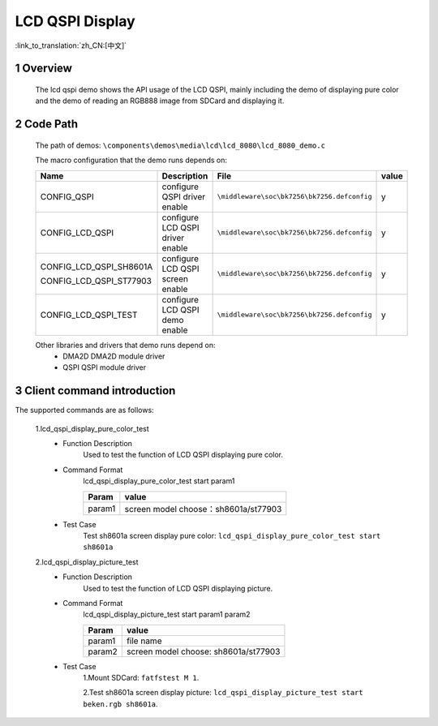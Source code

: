 LCD QSPI Display
==========================

:link_to_translation:`zh_CN:[中文]`

1 Overview
---------------------------------------
	The lcd qspi demo shows the API usage of the LCD QSPI, mainly including the demo of displaying pure color and the demo of reading an RGB888 image from SDCard and displaying it.

2 Code Path
---------------------------------------
	The path of demos: ``\components\demos\media\lcd\lcd_8080\lcd_8080_demo.c``

	The macro configuration that the demo runs depends on:

	+---------------------------+---------------------------------+----------------------------------------------------+-----+
	|Name                       |Description                      |   File                                             |value|
	+===========================+=================================+====================================================+=====+
	|CONFIG_QSPI                |configure QSPI driver enable     |``\middleware\soc\bk7256\bk7256.defconfig``         |  y  |
	+---------------------------+---------------------------------+----------------------------------------------------+-----+
	|CONFIG_LCD_QSPI            |configure LCD QSPI driver enable |``\middleware\soc\bk7256\bk7256.defconfig``         |  y  |
	+---------------------------+---------------------------------+----------------------------------------------------+-----+
	|CONFIG_LCD_QSPI_SH8601A    |                                 |                                                    |     |
	|                           |configure LCD QSPI screen enable |``\middleware\soc\bk7256\bk7256.defconfig``         |  y  |
	|CONFIG_LCD_QSPI_ST77903    |                                 |                                                    |     |
	+---------------------------+---------------------------------+----------------------------------------------------+-----+
	|CONFIG_LCD_QSPI_TEST       |configure LCD QSPI demo enable   |``\middleware\soc\bk7256\bk7256.defconfig``         |  y  |
	+---------------------------+---------------------------------+----------------------------------------------------+-----+

	Other libraries and drivers that demo runs depend on:
	 - DMA2D DMA2D module driver
	 - QSPI QSPI module driver


3 Client command introduction
---------------------------------------
The supported commands are as follows:

	1.lcd_qspi_display_pure_color_test
	 - Function Description
		Used to test the function of LCD QSPI displaying pure color.
	 - Command Format
		lcd_qspi_display_pure_color_test start param1

		+-----------+------------------------------------------------------------------------+
		|Param      | value                                                                  |
		+===========+========================================================================+
		|param1     | screen model                                                           |
		|           | choose：sh8601a/st77903                                                |
		+-----------+------------------------------------------------------------------------+

	 - Test Case
		Test sh8601a screen display pure color: ``lcd_qspi_display_pure_color_test start sh8601a``

	2.lcd_qspi_display_picture_test
	 - Function Description
		Used to test the function of LCD QSPI displaying picture.
	 - Command Format
		lcd_qspi_display_picture_test start param1 param2

		+-----------+------------------------------------------------------------------------+
		|Param      | value                                                                  |
		+===========+========================================================================+
		|param1     | file name                                                              |
		|           |                                                                        |
		+-----------+------------------------------------------------------------------------+
		|param2     | screen model                                                           |
		|           | choose: sh8601a/st77903                                                |
		+-----------+------------------------------------------------------------------------+

	 - Test Case
		1.Mount SDCard: ``fatfstest M 1``.

		2.Test sh8601a screen display picture: ``lcd_qspi_display_picture_test start beken.rgb sh8601a``.
